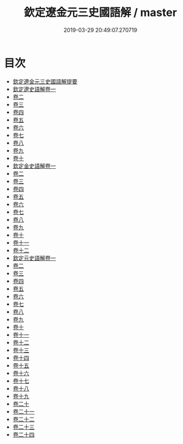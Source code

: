 #+TITLE: 欽定遼金元三史國語解 / master
#+DATE: 2019-03-29 20:49:07.270719
* 目次
 - [[file:KR2a0037_000.txt::000-1a][欽定遼金元三史國語解提要]]
 - [[file:KR2a0037_001.txt::001-1a][欽定遼史語解卷一]]
 - [[file:KR2a0037_002.txt::002-1a][卷二]]
 - [[file:KR2a0037_003.txt::003-1a][卷三]]
 - [[file:KR2a0037_004.txt::004-1a][卷四]]
 - [[file:KR2a0037_005.txt::005-1a][卷五]]
 - [[file:KR2a0037_006.txt::006-1a][卷六]]
 - [[file:KR2a0037_007.txt::007-1a][卷七]]
 - [[file:KR2a0037_008.txt::008-1a][卷八]]
 - [[file:KR2a0037_009.txt::009-1a][卷九]]
 - [[file:KR2a0037_010.txt::010-1a][卷十]]
 - [[file:KR2a0037_011.txt::011-1a][欽定金史語解卷一]]
 - [[file:KR2a0037_012.txt::012-1a][卷二]]
 - [[file:KR2a0037_013.txt::013-1a][卷三]]
 - [[file:KR2a0037_014.txt::014-1a][卷四]]
 - [[file:KR2a0037_015.txt::015-1a][卷五]]
 - [[file:KR2a0037_016.txt::016-1a][卷六]]
 - [[file:KR2a0037_017.txt::017-1a][卷七]]
 - [[file:KR2a0037_018.txt::018-1a][卷八]]
 - [[file:KR2a0037_019.txt::019-1a][卷九]]
 - [[file:KR2a0037_020.txt::020-1a][卷十]]
 - [[file:KR2a0037_021.txt::021-1a][卷十一]]
 - [[file:KR2a0037_022.txt::022-1a][卷十二]]
 - [[file:KR2a0037_023.txt::023-1a][欽定元史語解卷一]]
 - [[file:KR2a0037_024.txt::024-1a][卷二]]
 - [[file:KR2a0037_025.txt::025-1a][卷三]]
 - [[file:KR2a0037_026.txt::026-1a][卷四]]
 - [[file:KR2a0037_027.txt::027-1a][卷五]]
 - [[file:KR2a0037_028.txt::028-1a][卷六]]
 - [[file:KR2a0037_029.txt::029-1a][卷七]]
 - [[file:KR2a0037_030.txt::030-1a][卷八]]
 - [[file:KR2a0037_031.txt::031-1a][卷九]]
 - [[file:KR2a0037_032.txt::032-1a][卷十]]
 - [[file:KR2a0037_033.txt::033-1a][卷十一]]
 - [[file:KR2a0037_034.txt::034-1a][卷十二]]
 - [[file:KR2a0037_035.txt::035-1a][卷十三]]
 - [[file:KR2a0037_036.txt::036-1a][卷十四]]
 - [[file:KR2a0037_037.txt::037-1a][卷十五]]
 - [[file:KR2a0037_038.txt::038-1a][卷十六]]
 - [[file:KR2a0037_039.txt::039-1a][卷十七]]
 - [[file:KR2a0037_040.txt::040-1a][卷十八]]
 - [[file:KR2a0037_041.txt::041-1a][卷十九]]
 - [[file:KR2a0037_042.txt::042-1a][卷二十]]
 - [[file:KR2a0037_043.txt::043-1a][卷二十一]]
 - [[file:KR2a0037_044.txt::044-1a][卷二十二]]
 - [[file:KR2a0037_045.txt::045-1a][卷二十三]]
 - [[file:KR2a0037_046.txt::046-1a][卷二十四]]
